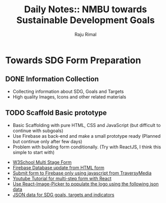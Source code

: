 #+TITLE: Daily Notes:: NMBU towards Sustainable Development Goals
#+AUTHOR: Raju Rimal

* Towards SDG Form Preparation
** DONE Information Collection
CLOSED: [2019-11-14 to. 22:54] SCHEDULED: <2019-11-14 to.>
:LOGBOOK:
CLOCK: [2019-11-14 to. 08:46]--[2019-11-14 to. 16:55] =>  8:09
:END:
- Collecting information about SDG, Goals and Targets
- High quality Images, Icons and other related materials
** TODO Scaffold Basic prototype
SCHEDULED: <2019-11-15 fr.>
:LOGBOOK:
CLOCK: [2019-11-15 Fri 09:10]
:END:
- Basic Scaffolding with pure HTML, CSS and JavaScript (but difficult to continue with subgoals)
- Use Firebase as back-end and make a small prototype ready (Planned but continue only after few days)
- Problem with building form conditionally. (Try with ReactJS, I think this simple to start with)
:Resources:
- [[https:https://www.w3schools.com/howto/howto_js_form_steps.asp][W3School Multi Stage Form]]
- [[https:https://dev.to/desoga/connect-registration-form-to-firebase-part-2-53cb][Firebase Database update from HTML form]]
- [[https:https://www.youtube.com/watch?v=PP4Tr0l08NE][Submit form to Firebase only using javascript from TraversyMedia]]
- [[https:https://www.youtube.com/watch?v=zT62eVxShsY][Youtube Tutorial for multi-step form with React]]
- [[https:https://www.npmjs.com/package/react-image-picker][Use React-Image-Picker to populate the logo using the following json data]]
- [[https:https://github.com/datapopalliance/SDGs/tree/master/json%2520versions][JSON data for SDG goals, targets and indicators]]

:END:
 


